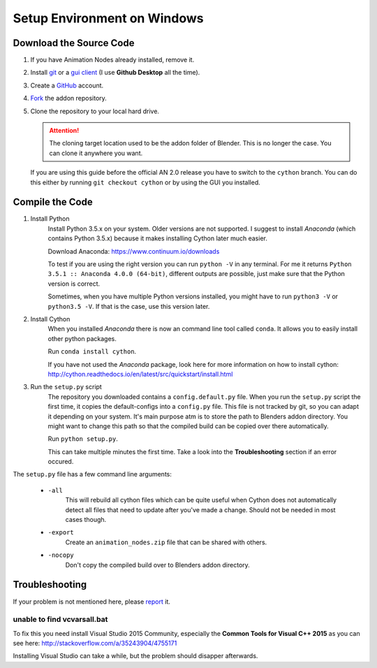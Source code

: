 Setup Environment on Windows
============================

Download the Source Code
************************

1.
    If you have Animation Nodes already installed, remove it.

2.
    Install  `git <https://git-scm.com/>`_ or a
    `gui client <https://git-scm.com/downloads/guis>`_
    (I use **Github Desktop** all the time).

3.
    Create a `GitHub <https://github.com/>`_ account.

4.
    `Fork <https://guides.github.com/activities/forking/>`_ the addon repository.

5.
    Clone the repository to your local hard drive.

    .. attention::
        The cloning target location used to be the addon folder of Blender.
        This is no longer the case. You can clone it anywhere you want.


    If you are using this guide before the official AN 2.0 release you have to
    switch to the ``cython`` branch. You can do this either by running
    ``git checkout cython`` or by using the GUI you installed.



Compile the Code
****************

1. Install Python
    Install Python 3.5.x on your system. Older versions are not supported.
    I suggest to install *Anaconda* (which contains Python 3.5.x) because
    it makes installing Cython later much easier.

    Download Anaconda: https://www.continuum.io/downloads

    To test if you are using the right version you can run ``python -V`` in
    any terminal. For me it returns ``Python 3.5.1 :: Anaconda 4.0.0 (64-bit)``,
    different outputs are possible, just make sure that the Python version is correct.

    Sometimes, when you have multiple Python versions installed, you might have
    to run ``python3 -V`` or ``python3.5 -V``. If that is the case, use this
    version later.

2. Install Cython
    When you installed *Anaconda* there is now an command line tool called ``conda``.
    It allows you to easily install other python packages.

    Run ``conda install cython``.

    If you have not used the *Anaconda* package, look here for more information
    on how to install cython: http://cython.readthedocs.io/en/latest/src/quickstart/install.html

3. Run the ``setup.py`` script
    The repository you downloaded contains a ``config.default.py`` file.
    When you run the ``setup.py`` script the first time, it copies the
    default-configs into a ``config.py`` file. This file is not tracked by
    git, so you can adapt it depending on your system. It's main purpose atm is
    to store the path to Blenders addon directory. You might want to change this
    path so that the compiled build can be copied over there automatically.

    Run ``python setup.py``.

    This can take multiple minutes the first time.
    Take a look into the **Troubleshooting** section if an error occured.

The ``setup.py`` file has a few command line arguments:

    - ``-all``
        This will rebuild all cython files which can be quite useful when
        Cython does not automatically detect all files that need to update
        after you've made a change. Should not be needed in most cases though.
    - ``-export``
        Create an ``animation_nodes.zip`` file that can be shared with others.
    - ``-nocopy``
        Don't copy the compiled build over to Blenders addon directory.


Troubleshooting
***************

If your problem is not mentioned here, please
`report <https://github.com/JacquesLucke/animation_nodes_manual/issues/new>`_ it.

unable to find vcvarsall.bat
----------------------------

To fix this you need install Visual Studio 2015 Community, especially
the **Common Tools for Visual C++ 2015** as you can see here:
http://stackoverflow.com/a/35243904/4755171

Installing Visual Studio can take a while, but the problem should disapper afterwards.
